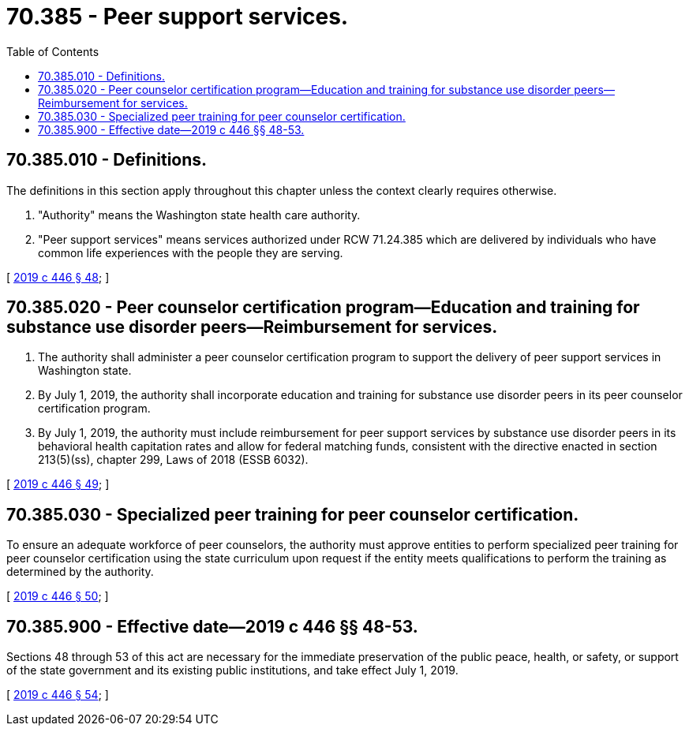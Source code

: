 = 70.385 - Peer support services.
:toc:

== 70.385.010 - Definitions.
The definitions in this section apply throughout this chapter unless the context clearly requires otherwise.

. "Authority" means the Washington state health care authority.

. "Peer support services" means services authorized under RCW 71.24.385 which are delivered by individuals who have common life experiences with the people they are serving.

[ http://lawfilesext.leg.wa.gov/biennium/2019-20/Pdf/Bills/Session%20Laws/House/1907-S2.SL.pdf?cite=2019%20c%20446%20§%2048[2019 c 446 § 48]; ]

== 70.385.020 - Peer counselor certification program—Education and training for substance use disorder peers—Reimbursement for services.
. The authority shall administer a peer counselor certification program to support the delivery of peer support services in Washington state.

. By July 1, 2019, the authority shall incorporate education and training for substance use disorder peers in its peer counselor certification program.

. By July 1, 2019, the authority must include reimbursement for peer support services by substance use disorder peers in its behavioral health capitation rates and allow for federal matching funds, consistent with the directive enacted in section 213(5)(ss), chapter 299, Laws of 2018 (ESSB 6032).

[ http://lawfilesext.leg.wa.gov/biennium/2019-20/Pdf/Bills/Session%20Laws/House/1907-S2.SL.pdf?cite=2019%20c%20446%20§%2049[2019 c 446 § 49]; ]

== 70.385.030 - Specialized peer training for peer counselor certification.
To ensure an adequate workforce of peer counselors, the authority must approve entities to perform specialized peer training for peer counselor certification using the state curriculum upon request if the entity meets qualifications to perform the training as determined by the authority.

[ http://lawfilesext.leg.wa.gov/biennium/2019-20/Pdf/Bills/Session%20Laws/House/1907-S2.SL.pdf?cite=2019%20c%20446%20§%2050[2019 c 446 § 50]; ]

== 70.385.900 - Effective date—2019 c 446 §§ 48-53.
Sections 48 through 53 of this act are necessary for the immediate preservation of the public peace, health, or safety, or support of the state government and its existing public institutions, and take effect July 1, 2019.

[ http://lawfilesext.leg.wa.gov/biennium/2019-20/Pdf/Bills/Session%20Laws/House/1907-S2.SL.pdf?cite=2019%20c%20446%20§%2054[2019 c 446 § 54]; ]

